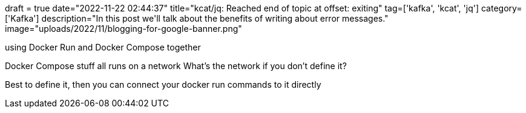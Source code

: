 +++
draft = true
date="2022-11-22 02:44:37"
title="kcat/jq: Reached end of topic at offset: exiting"
tag=['kafka', 'kcat', 'jq']
category=['Kafka']
description="In this post we'll talk about the benefits of writing about error messages."
image="uploads/2022/11/blogging-for-google-banner.png"
+++

using Docker Run and Docker Compose together

Docker Compose stuff all runs on a network
What's the network if you don't define it?

Best to define it, then you can connect your docker run commands to it directly